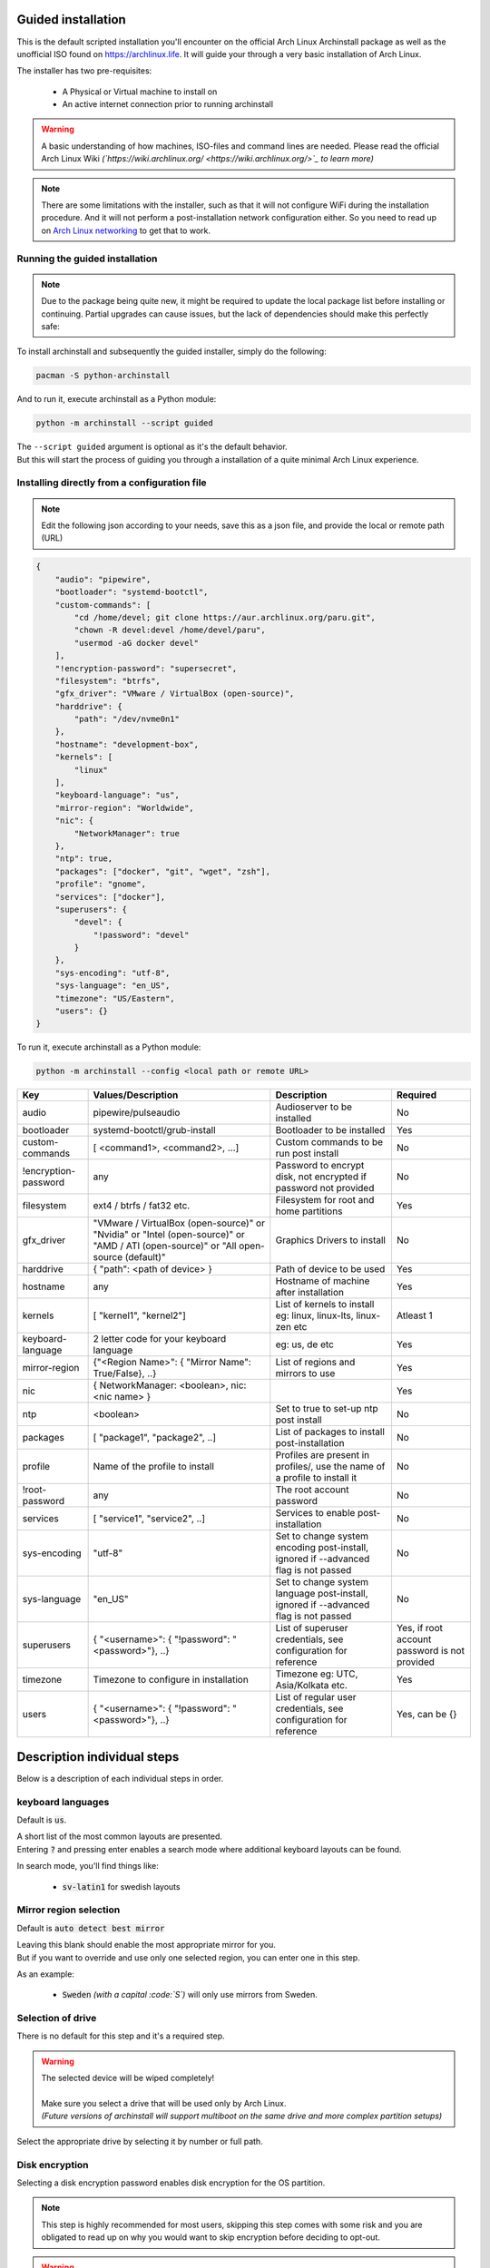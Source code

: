 Guided installation
===================

This is the default scripted installation you'll encounter on the official Arch Linux Archinstall package as well as the unofficial ISO found on `https://archlinux.life <https://archlinux.life>`_. It will guide your through a very basic installation of Arch Linux.

The installer has two pre-requisites:

 * A Physical or Virtual machine to install on
 * An active internet connection prior to running archinstall

.. warning::
    A basic understanding of how machines, ISO-files and command lines are needed.
    Please read the official Arch Linux Wiki *(`https://wiki.archlinux.org/ <https://wiki.archlinux.org/>`_ to learn more)*

.. note::
    There are some limitations with the installer, such as that it will not configure WiFi during the installation procedure. And it will not perform a post-installation network configuration either. So you need to read up on `Arch Linux networking <https://wiki.archlinux.org/index.php/Network_configuration>`_ to get that to work.

Running the guided installation
-------------------------------

.. note::
    Due to the package being quite new, it might be required to update the local package list before installing or continuing. Partial upgrades can cause issues, but the lack of dependencies should make this perfectly safe:

    .. code::bash
        # pacman -Syy

To install archinstall and subsequently the guided installer, simply do the following:

.. code-block:: sh

    pacman -S python-archinstall

And to run it, execute archinstall as a Python module:

.. code-block:: sh

    python -m archinstall --script guided
    
| The ``--script guided`` argument is optional as it's the default behavior.
| But this will start the process of guiding you through a installation of a quite minimal Arch Linux experience.

Installing directly from a configuration file
--------------------------------------

.. note::
    Edit the following json according to your needs,
    save this as a json file, and provide the local or remote path (URL)
    
.. code-block:: json

    {
        "audio": "pipewire",
        "bootloader": "systemd-bootctl",
        "custom-commands": [
            "cd /home/devel; git clone https://aur.archlinux.org/paru.git",
            "chown -R devel:devel /home/devel/paru",
            "usermod -aG docker devel"
        ],
        "!encryption-password": "supersecret",
        "filesystem": "btrfs",
        "gfx_driver": "VMware / VirtualBox (open-source)",
        "harddrive": {
            "path": "/dev/nvme0n1"
        },
        "hostname": "development-box",
        "kernels": [
            "linux"
        ],
        "keyboard-language": "us",
        "mirror-region": "Worldwide",
        "nic": {
            "NetworkManager": true
        },
        "ntp": true,
        "packages": ["docker", "git", "wget", "zsh"],
        "profile": "gnome",
        "services": ["docker"],
        "superusers": {
            "devel": {
                "!password": "devel"
            }
        },
        "sys-encoding": "utf-8",
        "sys-language": "en_US",
        "timezone": "US/Eastern",
        "users": {}
    }

To run it, execute archinstall as a Python module:

.. code-block:: sh

    python -m archinstall --config <local path or remote URL>
    
+----------------------+--------------------------------------------------------------------------------------------------------------------------------------+--------------------------------------------------------------------------------------+-----------------------------------------------+
|         Key          |                                                          Values/Description                                                          |                                     Description                                      |                   Required                    |
|                      |                                                                                                                                      |                                                                                      |                                               |
+======================+======================================================================================================================================+======================================================================================+===============================================+
| audio                | pipewire/pulseaudio                                                                                                                  | Audioserver to be installed                                                          | No                                            |
+----------------------+--------------------------------------------------------------------------------------------------------------------------------------+--------------------------------------------------------------------------------------+-----------------------------------------------+
| bootloader           | systemd-bootctl/grub-install                                                                                                         | Bootloader to be installed                                                           | Yes                                           |
+----------------------+--------------------------------------------------------------------------------------------------------------------------------------+--------------------------------------------------------------------------------------+-----------------------------------------------+
| custom-commands      | [ <command1>, <command2>, ...]                                                                                                       | Custom commands to be run post install                                               | No                                            |
+----------------------+--------------------------------------------------------------------------------------------------------------------------------------+--------------------------------------------------------------------------------------+-----------------------------------------------+
| !encryption-password | any                                                                                                                                  | Password to encrypt disk, not encrypted if password not provided                     | No                                            |
+----------------------+--------------------------------------------------------------------------------------------------------------------------------------+--------------------------------------------------------------------------------------+-----------------------------------------------+
| filesystem           | ext4 / btrfs / fat32 etc.                                                                                                            | Filesystem for root and home partitions                                              | Yes                                           |
+----------------------+--------------------------------------------------------------------------------------------------------------------------------------+--------------------------------------------------------------------------------------+-----------------------------------------------+
| gfx_driver           | "VMware / VirtualBox (open-source)" or "Nvidia" or "Intel (open-source)" or "AMD / ATI (open-source)" or "All open-source (default)" | Graphics Drivers to install                                                          | No                                            |
|                      |                                                                                                                                      |                                                                                      |                                               |
+----------------------+--------------------------------------------------------------------------------------------------------------------------------------+--------------------------------------------------------------------------------------+-----------------------------------------------+
| harddrive            | { "path": <path of device> }                                                                                                         | Path of device to be used                                                            | Yes                                           |
+----------------------+--------------------------------------------------------------------------------------------------------------------------------------+--------------------------------------------------------------------------------------+-----------------------------------------------+
| hostname             | any                                                                                                                                  | Hostname of machine after installation                                               | Yes                                           |
+----------------------+--------------------------------------------------------------------------------------------------------------------------------------+--------------------------------------------------------------------------------------+-----------------------------------------------+
| kernels              | [ "kernel1", "kernel2"]                                                                                                              | List of kernels to install eg: linux, linux-lts, linux-zen  etc                      | Atleast 1                                     |
+----------------------+--------------------------------------------------------------------------------------------------------------------------------------+--------------------------------------------------------------------------------------+-----------------------------------------------+
| keyboard-language    | 2 letter code for your keyboard language                                                                                             | eg: us, de etc                                                                       | Yes                                           |
+----------------------+--------------------------------------------------------------------------------------------------------------------------------------+--------------------------------------------------------------------------------------+-----------------------------------------------+
| mirror-region        | {"<Region Name>": { "Mirror Name": True/False}, ..}                                                                                  | List of regions and mirrors to use                                                   | Yes                                           |
+----------------------+--------------------------------------------------------------------------------------------------------------------------------------+--------------------------------------------------------------------------------------+-----------------------------------------------+
| nic                  | { NetworkManager: <boolean>, nic: <nic name> }                                                                                       |                                                                                      | Yes                                           |
+----------------------+--------------------------------------------------------------------------------------------------------------------------------------+--------------------------------------------------------------------------------------+-----------------------------------------------+
| ntp                  | <boolean>                                                                                                                            | Set to true to set-up ntp post install                                               | No                                            |
+----------------------+--------------------------------------------------------------------------------------------------------------------------------------+--------------------------------------------------------------------------------------+-----------------------------------------------+
| packages             | [ "package1", "package2", ..]                                                                                                        | List of packages to install post-installation                                        | No                                            |
+----------------------+--------------------------------------------------------------------------------------------------------------------------------------+--------------------------------------------------------------------------------------+-----------------------------------------------+
| profile              | Name of the profile to install                                                                                                       | Profiles are present in profiles/, use the name of a profile to install it           | No                                            |
+----------------------+--------------------------------------------------------------------------------------------------------------------------------------+--------------------------------------------------------------------------------------+-----------------------------------------------+
| !root-password       | any                                                                                                                                  | The root account password                                                            | No                                            |
+----------------------+--------------------------------------------------------------------------------------------------------------------------------------+--------------------------------------------------------------------------------------+-----------------------------------------------+
| services             | [ "service1", "service2", ..]                                                                                                        | Services to enable post-installation                                                 | No                                            |
+----------------------+--------------------------------------------------------------------------------------------------------------------------------------+--------------------------------------------------------------------------------------+-----------------------------------------------+
| sys-encoding         | "utf-8"                                                                                                                              | Set to change system encoding post-install, ignored if --advanced flag is not passed | No                                            |
+----------------------+--------------------------------------------------------------------------------------------------------------------------------------+--------------------------------------------------------------------------------------+-----------------------------------------------+
| sys-language         | "en_US"                                                                                                                              | Set to change system language post-install, ignored if --advanced flag is not passed | No                                            |
+----------------------+--------------------------------------------------------------------------------------------------------------------------------------+--------------------------------------------------------------------------------------+-----------------------------------------------+
| superusers           | { "<username>": { "!password": "<password>"}, ..}                                                                                    | List of superuser credentials, see configuration for reference                       | Yes, if root account password is not provided |
+----------------------+--------------------------------------------------------------------------------------------------------------------------------------+--------------------------------------------------------------------------------------+-----------------------------------------------+
| timezone             | Timezone to configure in installation                                                                                                | Timezone eg: UTC, Asia/Kolkata etc.                                                  | Yes                                           |
+----------------------+--------------------------------------------------------------------------------------------------------------------------------------+--------------------------------------------------------------------------------------+-----------------------------------------------+
| users                | { "<username>": { "!password": "<password>"}, ..}                                                                                    | List of regular user credentials, see configuration for reference                    | Yes, can be {}                                |
+----------------------+--------------------------------------------------------------------------------------------------------------------------------------+--------------------------------------------------------------------------------------+-----------------------------------------------+
    
Description individual steps
============================

Below is a description of each individual steps in order.

keyboard languages
------------------

Default is :code:`us`.

| A short list of the most common layouts are presented.
| Entering :code:`?` and pressing enter enables a search mode where additional keyboard layouts can be found.

In search mode, you'll find things like:

 * :code:`sv-latin1` for swedish layouts

Mirror region selection
-----------------------

Default is :code:`auto detect best mirror`

| Leaving this blank should enable the most appropriate mirror for you.
| But if you want to override and use only one selected region, you can enter one in this step.

As an example:

 * :code:`Sweden` *(with a capital :code:`S`)* will only use mirrors from Sweden.

Selection of drive
------------------

There is no default for this step and it's a required step.

.. warning::
    | The selected device will be wiped completely!
    | 
    | Make sure you select a drive that will be used only by Arch Linux.
    | *(Future versions of archinstall will support multiboot on the same drive and more complex partition setups)*

Select the appropriate drive by selecting it by number or full path.

Disk encryption
---------------

Selecting a disk encryption password enables disk encryption for the OS partition.

.. note::
    This step is highly recommended for most users, skipping this step comes with some risk and you are obligated to read up on why you would want to skip encryption before deciding to opt-out.

.. warning::
    This step does require at least 1GB of free RAM during boot in order to boot at all. Keep this in mind when creating virtual machines. It also only encrypts the OS partition - not the boot partition *(it's not full disk encryption)*.

Hostname
--------

Default is :code:`Archinstall`

The hostname in which the machine will identify itself on the local network.
This step is optional, but a default hostname of `Archinstall` will be set if none is selected.

.. _root_password:

Root password
-------------

.. warning::
    | Setting a root password disables sudo permissions for additional users.
    | It's there for **recommended to skip this step**!

This gives you the option to re-enable the :code:`root` account on the machine. By default, the :code:`root` account on Arch Linux is disabled and does not contain a password.

You are instead recommended to skip to the next step without any input.

Super User (sudo)
-----------------

.. warning::
    This step only applies if you correctly skipped :ref:`the previous step <root_password>` which also makes this step mandatory.

If the previous step was skipped, and only if it is skipped.
This step enables you to create a :code:`sudo` enabled user with a password.

.. note::
    The sudo permission grants :code:`root`-like privileges to the account but is less prone to for instance guessing admin account attacks. You are also less likely to mess up system critical things by operating in normal user-mode and calling `sudo` to gain temporary administrative privileges.

Pre-programmed profiles
-----------------------

You can optionally choose to install a pre-programmed profile. These profiles might make it easier for new users or beginners to achieve a traditional desktop environment as an example.

There is a list of profiles to choose from. If you are unsure of what any of these are, research the names that show up to understand what they are before you choose one.

.. note::
    | Some profiles might have sub-dependencies that will ask you to select additional profiles.
    | For instance the :code:`desktop` profile will create a secondary menu to select a graphical driver. That graphical driver might have additional dependencies if there are multiple driver vendors.
    | 
    | Simply follow the instructions on the screen to navigate through them.

Additional packages
-------------------

Some additional packages can be installed if need be. This step allows you to list *(space separated)* officially supported packages from the package database at `https://archlinux.org/packages/ <https://archlinux.org/packages/>`_.


Network configuration
---------------------

| In this step is optional and allows for some basic configuration of your network.
| There are two main options and two sub-options, the two main ones are:

 * Copy existing network configuration from the ISO you're working on
 * Select **one** network interface to configure

| If copying existing configuration is chosen, no further configuration is needed.
| The installer will copy any wireless *(based on :code:`iwd`)* configurations and :code:`systemd-networkd` configuration set up by the user or the default system configuration.

| If a interface was selected instead, a secondary option will be presented, allowing you to choose between two options:

 * Automatic DHCP configuration of IP, DNS and Gateway
 * Static IP configuration that further will ask some mandatory questions

Configuration verification
--------------------------

| Before the installer continues, and this is only valid for the **guided installation**.
| The chosen configuration will be printed on the screen and you have the option to verify it.

After which you can press :code:`Enter` can be pressed in order to start the formatting and installation process.

.. warning::
    After a 5 second countdown, the selected drive will be permanently erased and all data will be lost.

Post installation
-----------------

Once the installation is complete, green text should appear saying that it's safe to `reboot`, which is also the command you use to reboot.